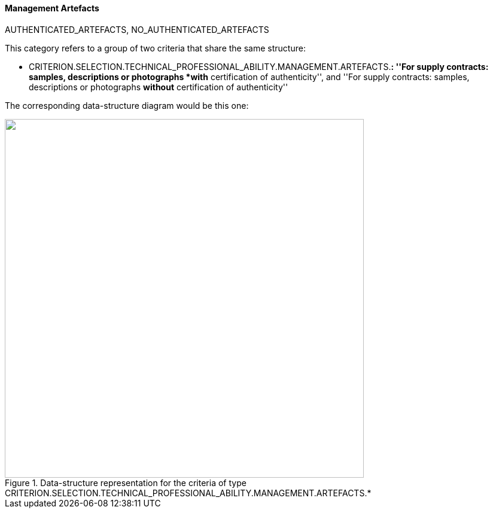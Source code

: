 [.text-left]
==== Management Artefacts

AUTHENTICATED_ARTEFACTS, NO_AUTHENTICATED_ARTEFACTS

This category refers to a group of two criteria that share the same structure:

	* CRITERION.SELECTION.TECHNICAL_PROFESSIONAL_ABILITY.MANAGEMENT.ARTEFACTS.*: ''For supply contracts: samples, descriptions or photographs *with* certification of authenticity'', 
	and ''For supply contracts: samples, descriptions or photographs *without* certification of authenticity''


The corresponding data-structure diagram would be this one:

[.text-center]
[[Management_Artefacts]]
.Data-structure representation for the criteria of type CRITERION.SELECTION.TECHNICAL_PROFESSIONAL_ABILITY.MANAGEMENT.ARTEFACTS.*
image::Management_Artefacts_struct.png[alt="", width="600"]
